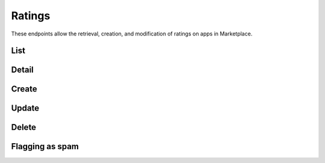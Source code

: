 .. _ratings:

=======
Ratings
=======

These endpoints allow the retrieval, creation, and modification of ratings on
apps in Marketplace.


_`List`
=======

.. http:get:: /api/v1/apps/rating/

    Get a list of ratings from the Marketplace

    .. note:: Authentication is optional.

    **Request**:

    :query app: the ID or slug of the app whose ratings are to be returned.
    :query user: the ID of the user or `mine` whose ratings are to be returned.

    The value `mine` can be used to filter ratings belonging to the currently
    logged in user.

    Plus standard :ref:`list-query-params-label`.

    **Response**:

    .. code-block:: json

        {
            "meta": {
                "limit": 20,
                "next": "/api/v1/apps/rating/?limit=20&offset=20",
                "offset": 0,
                "previous": null,
                "total_count": 391
            },
            "info": {
                "average": "3.4",
                "slug": "marble-run"
            },
            "objects": [
                {
                    "app": "/api/v1/apps/app/18/",
                    "body": "This app is top notch. Aces in my book!",
                    "created": "2013-04-17T15:25:16",
                    "is_author": true,
                    "modified": "2013-04-17T15:34:19",
                    "rating": 5,
                    "resource_uri": "/api/v1/apps/rating/19/",
                    "report_spam": "/api/v1/apps/rating/19/flag",
                    "user": {
                        "display_name": "chuck",
                        "resource_uri": "/api/v1/account/settings/27/"
                    },
                    "version": {
                        "name": "1.0",
                        "latest": true
                    }
                }
            ]
        }

    :param is_author: whether the authenticated user is the author of the rating.
                     Parameter not present in anonymous requests.
    :type is_author: boolean

    :status 200: success.
    :status 400: submission error.


_`Detail`
=========

.. http:get:: /api/v1/apps/rating/(int:id)/

    Get a single rating from the Marketplace using its `resource_uri` from the
    `List`_.

    .. note:: Authentication is optional.

    **Response**:

    .. code-block:: json

        {
            "app": "/api/v1/apps/app/18/",
            "body": "This app is top notch. Aces in my book!",
            "created": "2013-04-17T15:25:16",
            "is_author": true,
            "modified": "2013-04-17T15:34:19",
            "rating": 5,
            "resource_uri": "/api/v1/apps/rating/19/",
            "user": {
                "display_name": "chuck",
                "resource_uri": "/api/v1/account/settings/27/"
            },
            "version": {
                "name": "1.0",
                "latest": true
            }
        }

    :param is_author: whether the authenticated user is the author of the rating.
                     Parameter not present in anonymous requests.
    :type is_author: boolean

    :status 200: success.
    :status 400: submission error.


_`Create`
=========

.. http:post:: /api/v1/apps/rating/

    Create a rating.

    .. note:: Authentication required.

    **Request**:

    :param app: the ID of the app being reviewed
    :param body: text of the rating
    :param rating: an integer between (and inclusive of) 1 and 5, indicating the
        numeric value of the rating

    The user making the rating is inferred from the authentication details.

    .. code-block:: json

        {
            "app": 18,
            "body": "This app is top notch. Aces in my book!",
            "rating": 5
        }


    **Response**:

    .. code-block:: json

        {
            "app": 18,
            "body": "This app is top notch. Aces in my book!",
            "rating": 5
        }

    :status 201: successfully created.
    :status 400: invalid submission.
    :status 403: user not allowed to rate app, because the user is an author of
        the app or because it is a paid app that the user has not purchased.
    :status 409: the user has previously rated the app, so `Update`_ should be
        used instead.


_`Update`
=========

.. http:put:: /api/v1/apps/rating/(int:rating_id)/

    Update a rating from the Marketplace using its `resource_uri` from the
    `List`_.

    .. note:: Authentication required.

    **Request**:

    :param body: text of the rating
    :param rating: an integer between (and inclusive of) 1 and 5, indicating the
        numeric value of the rating

    The user making the rating is inferred from the authentication details.

    .. code-block:: json

        {
            "body": "It stopped working. All dueces, now.",
            "rating": 2
        }

    **Response**:

    .. code-block:: json

        {
            "app": 18,
            "body": "It stopped working. All dueces, now.",
            "rating": 2
        }

    :status 202: successfully updated.
    :status 400: invalid submission.


_`Delete`
=========

.. http:delete:: /api/v1/apps/rating/(int:rating_id)/

    Delete a rating from the Marketplace using its `resource_uri` from the
    `List`_.

    .. note:: Authentication required.

    **Response**:

    :status 204: successfully deleted.
    :status 403: the user cannot delete the rating. A user may only delete a
        rating if they are the original rating author, if they are an editor
        that is not an author of the app, or if they are in a group with
        Users:Edit or Addons:Edit privileges.


Flagging as spam
================

.. http:post:: /api/v1/apps/rating/(int:rating_id)/flag/

    Flag a rating as spam.

    .. note:: Authentication required.

    **Request**:

    .. code-block:: json

        {
            "flag": "review_flag_reason_spam"
        }
